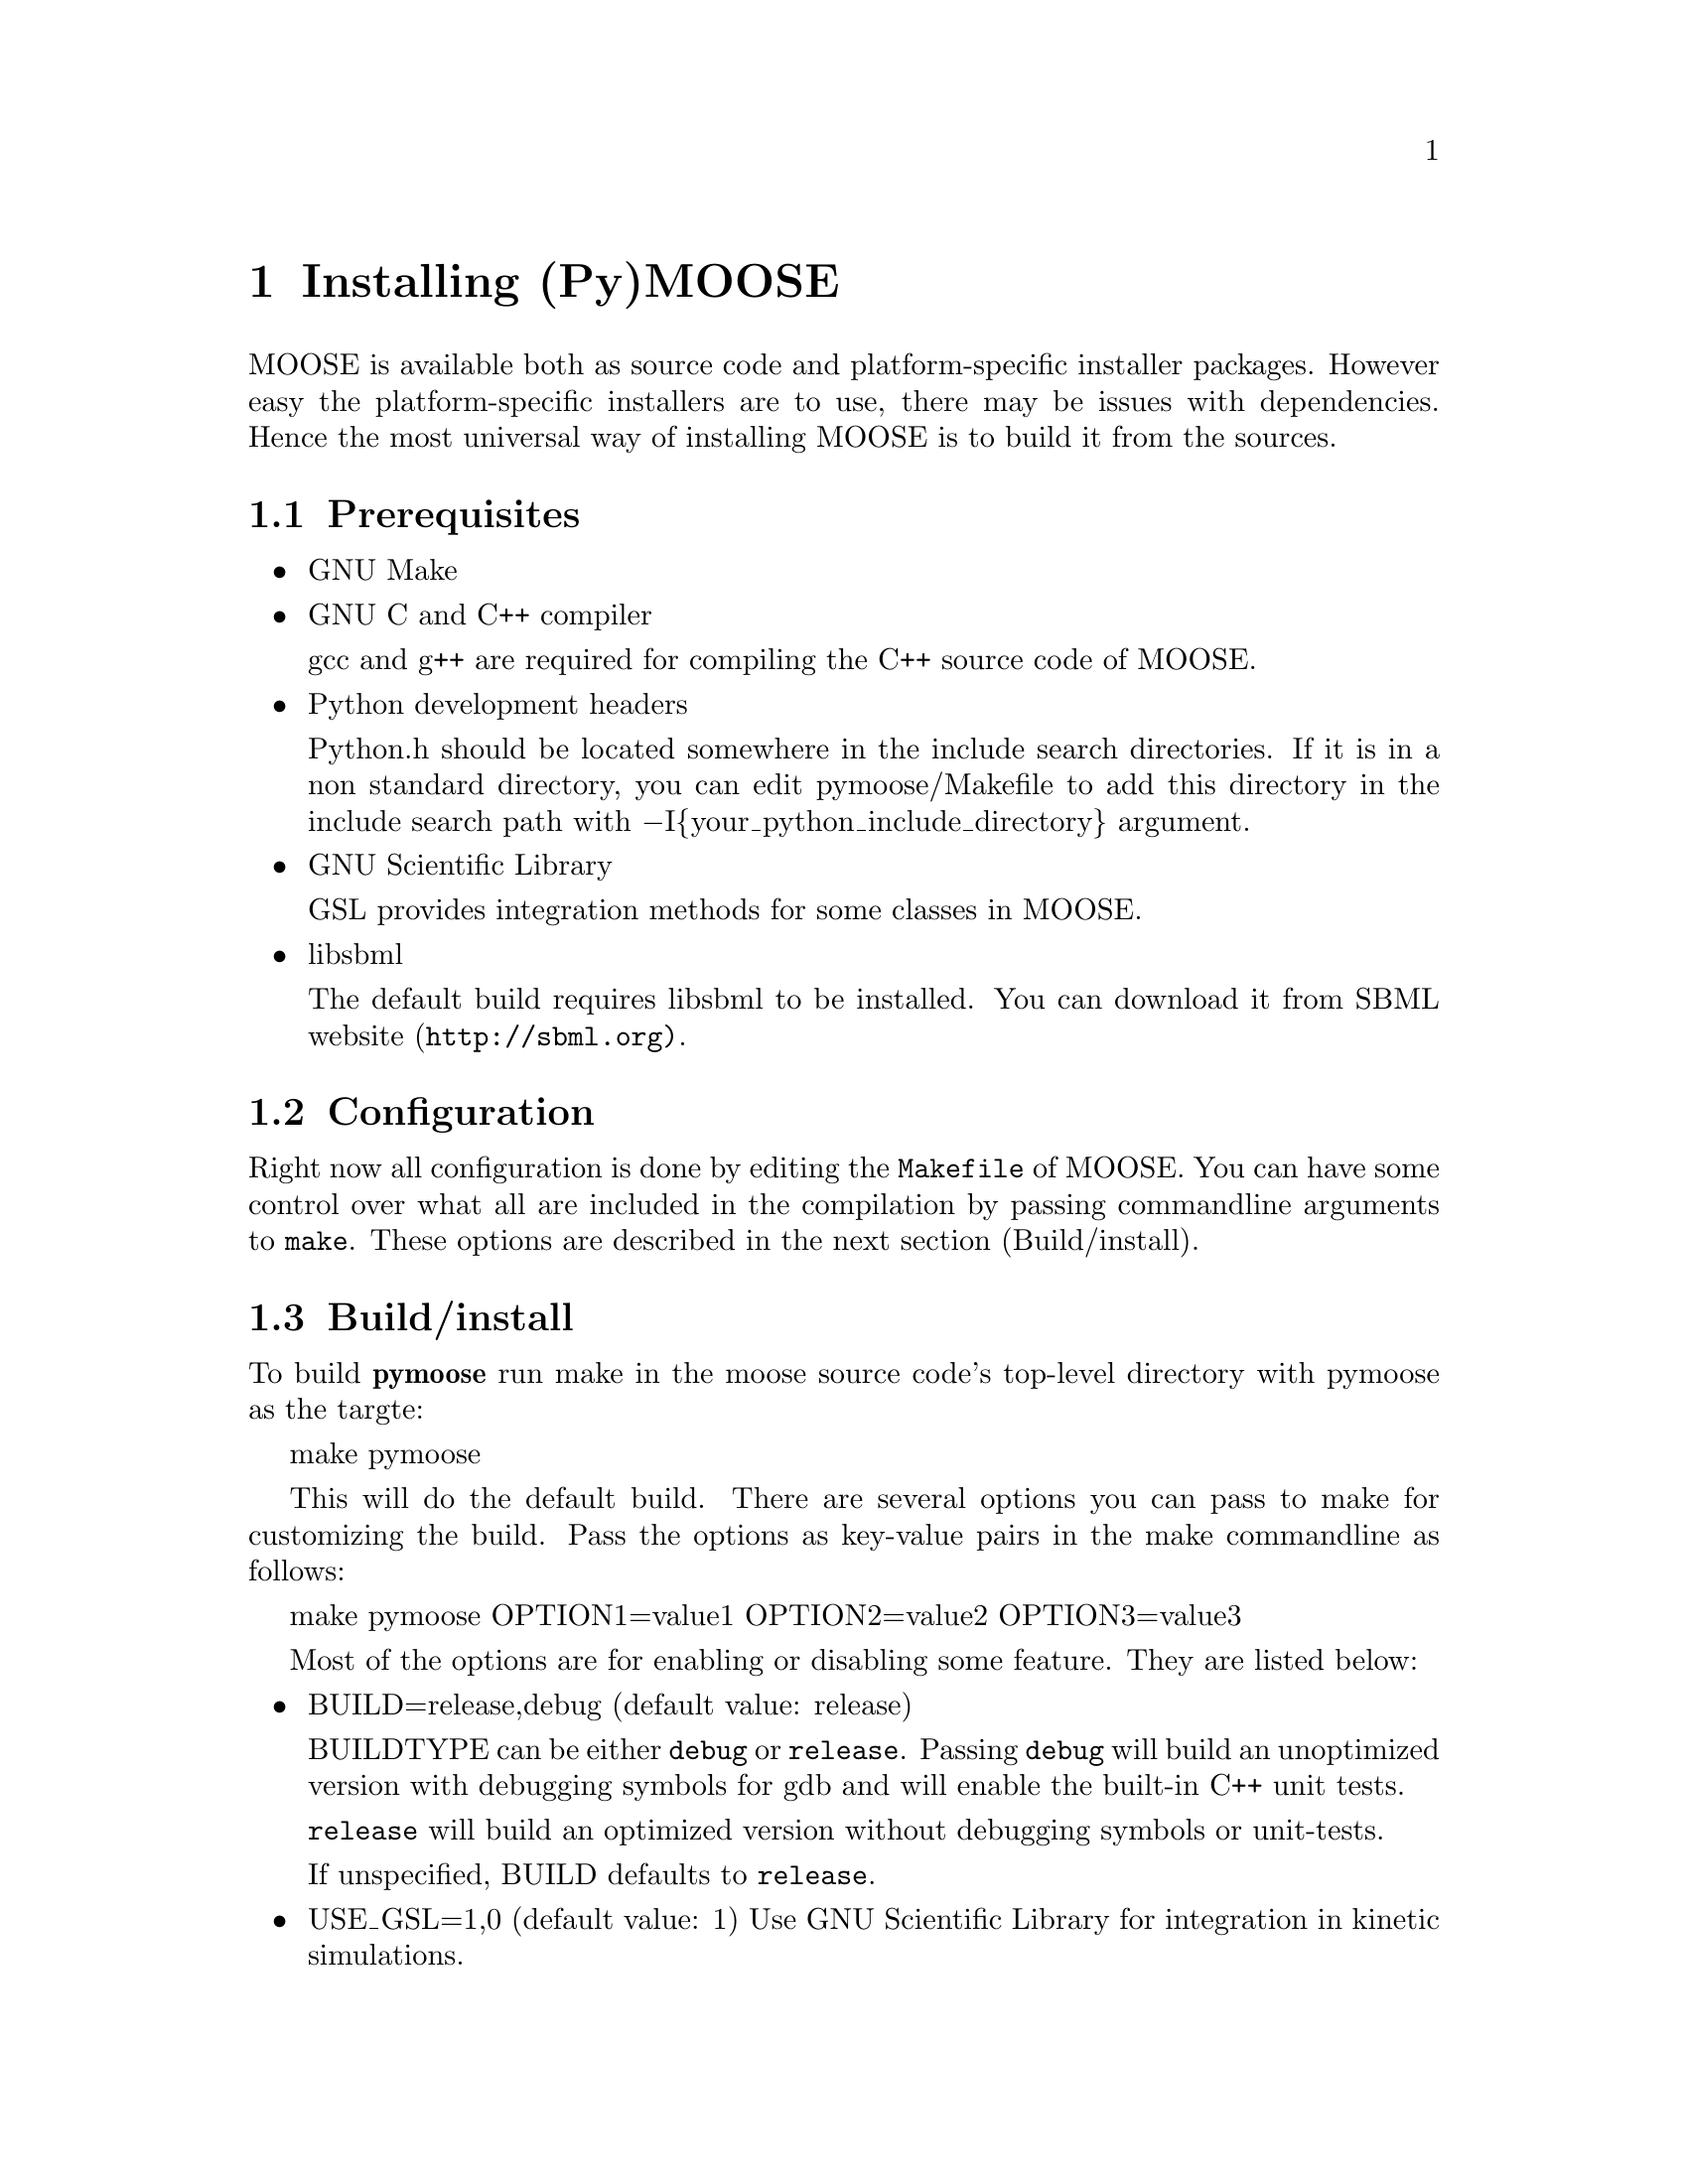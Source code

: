 @node Installation, , , Top
@chapter Installing (Py)MOOSE

@cindex install, installation

MOOSE is available both as source code and platform-specific installer
packages. However easy the platform-specific installers are to use,
there may be issues with dependencies. Hence the most universal way of
installing MOOSE is to build it from the sources.

@menu
* Prerequisites::       Software environment needed to build MOOSE
* Configuration::       Configuring the build settings
* Build/install::       Compiling and installing MOOSE
* Loading::             Load the moose module in Python
@end menu

@node Prerequisites
@section Prerequisites

@itemize @bullet
@item GNU Make

@item GNU C and C++ compiler

@w{gcc and g++} are required for compiling the C++ source code of MOOSE.

@item Python development headers

Python.h should be located somewhere in the include search
directories. If it is in a non standard directory, you can edit
pymoose/Makefile to add this directory in the include search path with
@minus{}I@{your_python_include_directory@} argument.

@item GNU Scientific Library

@r{GSL} provides integration methods for some classes in MOOSE.

@item libsbml

The default build requires @r{libsbml} to be installed. You can download
it from SBML website (@uref{http://sbml.org)}.


@end itemize

@node Configuration
@section Configuration
Right now all configuration is done by editing the @code{Makefile} of
MOOSE. You can have some control over what all are included in the
compilation by passing commandline arguments to @code{make}. These
options are described in the next section (Build/install).

@node Build/install
@section Build/install
To build @b{pymoose} run make in the moose source code's top-level
directory with pymoose as the targte:

make pymoose

This will do the default build. There are several options you can pass
to make for customizing the build. Pass the options as key-value pairs
in the make commandline as follows:

make pymoose OPTION1=value1 OPTION2=value2 OPTION3=value3

Most of the options are for enabling or disabling some feature. They are
listed below:

@itemize @bullet

@item BUILD=release,debug (default value: release)
      
BUILDTYPE can be either @code{debug} or @code{release}. Passing
@code{debug} will build an unoptimized version with debugging symbols
for gdb and will enable the built-in C++ unit tests.

@code{release} will build an optimized version without debugging
symbols or unit-tests.

If unspecified, BUILD defaults to @code{release}.

@item USE_GSL=1,0 (default value: 1) 
Use GNU Scientific Library for integration in kinetic simulations.
		
@item USE_SBML=1,0 (default value: 1) 
Compile with support for the Systems Biology Markup Language
 		(SBML). This allows you to read and write chemical
 		kinetic models in the simulator-indpendent SBML format.
 
@item USE_NEUROML=1,0 (default value: 0) 
Compile with support for the NeuroML. This allows you to read neuronal
		models in the NeuroML format.  Look in
		external/neuroML_src/README for the extra steps needed
		to add the libraries & headers.

@item USE_READLINE=1,0 (default value: 1)
Use the readline library which provides command history and better
 		command line editing capabilities

@item USE_MPI=1,0 (default value: 0) 
Compile with support for parallel computing through MPICH library
 
@item USE_MUSIC=1,0 (default value: 0) 
Compile with MUSIC support. The MUSIC library allows runtime exchange of
 		information between simulators.

@item USE_CURSES=1,0 (default value: 0) 
To compile with curses support (terminal aware printing)
 
@item USE_GL=1,0 (default value: 0)
To compile with OpenSceneGraph support to enable the MOOSE elements
 		'GLcell', 'GLview'.

@item GENERATE_WRAPPERS=1,0 (default value: 0) 
Useful for python interface developers.  The binary created with this
 		option looks for a directory named 'generated' in the
 		working directory and creates a wrapper class (one .h
 		file and a .cpp file ) for each moose class and partial
 		code for the swig interface file (pymoose.i). These
 		files with some modification can be used for generating
 		the python interface using swig.

@end itemize

The build process for pymoose generates two final output files in the
top level directory: @code{moose.py} and @code{_moose.so}. Copy
these to any location in your PYTHONPATH environment variable (for
Python 2.6 you can copy them to @file{dist-packages} directory inside
your python installation directory (for UNIX-like systems it is:
@file{/usr/lib/python@{version@}} or @file{/usr/local/lib/python@{version@}}
Additionally, there is a file with some utility functions
@file{pymoose/pymoose.py}. It has functions like @code{showmsg},
@code{printtree}, etc. You may copy this file along with moose.py to use
these functions.

@node Loading
@section Loading

Once you have built and installed PyMOOSE, you can load it in the Python
interpreter by the statement: @code{import moose}
You should see a few informational outputs, ending with:
@example
SIMPATH = .:your_home_directory
nnnn FuncVecs built for the first time
@end example

where @i{your_home_directory} stands for the full path of the user's
home directory and @i{nnnn} stands for some number (2200 in my case).

@c Local Variables: 
@c mode: texinfo
@c TeX-master: "pymoose"
@c End: 

